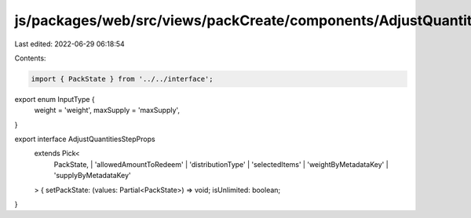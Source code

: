 js/packages/web/src/views/packCreate/components/AdjustQuantitiesStep/interface.ts
=================================================================================

Last edited: 2022-06-29 06:18:54

Contents:

.. code-block:: ts

    import { PackState } from '../../interface';

export enum InputType {
  weight = 'weight',
  maxSupply = 'maxSupply',
}

export interface AdjustQuantitiesStepProps
  extends Pick<
    PackState,
    | 'allowedAmountToRedeem'
    | 'distributionType'
    | 'selectedItems'
    | 'weightByMetadataKey'
    | 'supplyByMetadataKey'
  > {
  setPackState: (values: Partial<PackState>) => void;
  isUnlimited: boolean;
}


